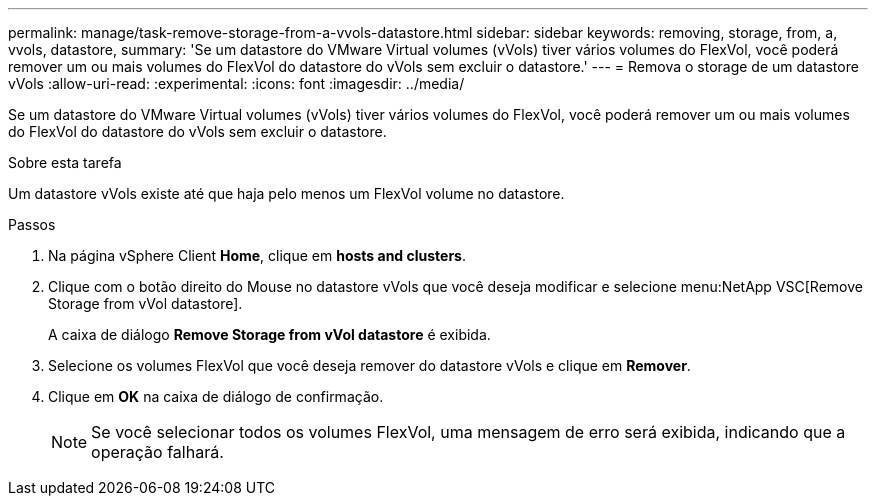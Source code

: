 ---
permalink: manage/task-remove-storage-from-a-vvols-datastore.html 
sidebar: sidebar 
keywords: removing, storage, from, a, vvols, datastore, 
summary: 'Se um datastore do VMware Virtual volumes (vVols) tiver vários volumes do FlexVol, você poderá remover um ou mais volumes do FlexVol do datastore do vVols sem excluir o datastore.' 
---
= Remova o storage de um datastore vVols
:allow-uri-read: 
:experimental: 
:icons: font
:imagesdir: ../media/


[role="lead"]
Se um datastore do VMware Virtual volumes (vVols) tiver vários volumes do FlexVol, você poderá remover um ou mais volumes do FlexVol do datastore do vVols sem excluir o datastore.

.Sobre esta tarefa
Um datastore vVols existe até que haja pelo menos um FlexVol volume no datastore.

.Passos
. Na página vSphere Client *Home*, clique em *hosts and clusters*.
. Clique com o botão direito do Mouse no datastore vVols que você deseja modificar e selecione menu:NetApp VSC[Remove Storage from vVol datastore].
+
A caixa de diálogo *Remove Storage from vVol datastore* é exibida.

. Selecione os volumes FlexVol que você deseja remover do datastore vVols e clique em *Remover*.
. Clique em *OK* na caixa de diálogo de confirmação.
+
[NOTE]
====
Se você selecionar todos os volumes FlexVol, uma mensagem de erro será exibida, indicando que a operação falhará.

====

